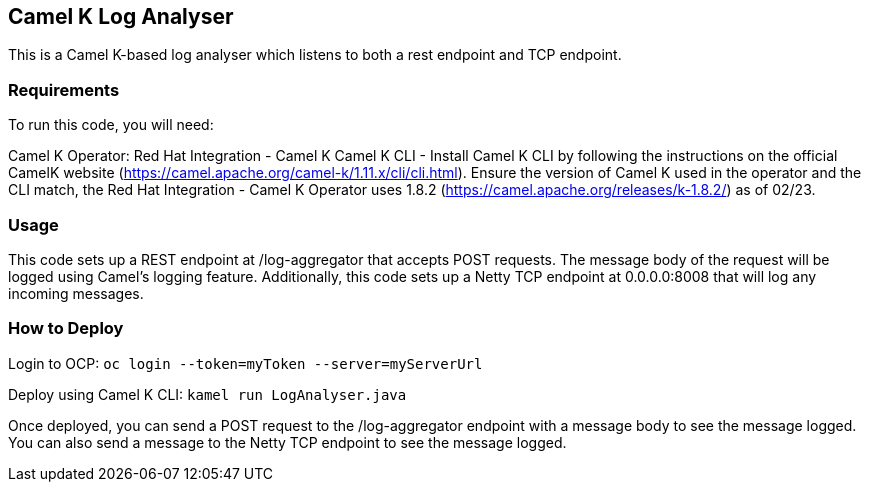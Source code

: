 == Camel K Log Analyser

This is a Camel K-based log analyser which listens to both a rest
endpoint and TCP endpoint.

=== Requirements

To run this code, you will need:

Camel K Operator: Red Hat Integration - Camel K Camel K CLI - Install
Camel K CLI by following the instructions on the official CamelK website
(https://camel.apache.org/camel-k/1.11.x/cli/cli.html). Ensure the
version of Camel K used in the operator and the CLI match, the Red Hat
Integration - Camel K Operator uses 1.8.2
(https://camel.apache.org/releases/k-1.8.2/) as of 02/23.

=== Usage

This code sets up a REST endpoint at /log-aggregator that accepts POST
requests. The message body of the request will be logged using Camel’s
logging feature. Additionally, this code sets up a Netty TCP endpoint at
0.0.0.0:8008 that will log any incoming messages.

=== How to Deploy

Login to OCP: `+oc login --token=myToken --server=myServerUrl+`

Deploy using Camel K CLI: `+kamel run LogAnalyser.java+`

Once deployed, you can send a POST request to the /log-aggregator
endpoint with a message body to see the message logged. You can also
send a message to the Netty TCP endpoint to see the message logged.
